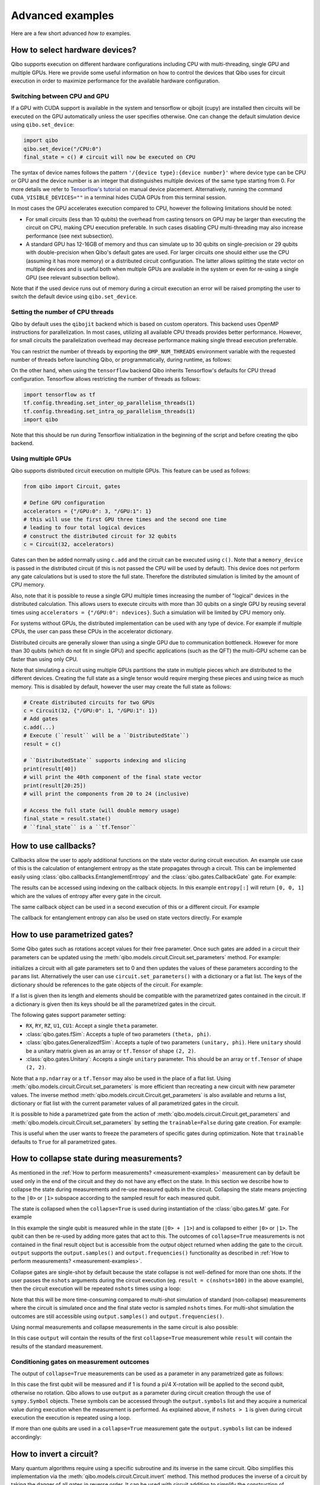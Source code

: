 Advanced examples
=================

Here are a few short advanced `how to` examples.

.. _gpu-examples:

How to select hardware devices?
-------------------------------

Qibo supports execution on different hardware configurations including CPU with
multi-threading, single GPU and multiple GPUs. Here we provide some useful
information on how to control the devices that Qibo uses for circuit execution
in order to maximize performance for the available hardware configuration.

Switching between CPU and GPU
^^^^^^^^^^^^^^^^^^^^^^^^^^^^^

If a GPU with CUDA support is available in the system and tensorflow or qibojit (cupy)
are installed then circuits will be executed on the GPU automatically unless the user
specifies otherwise. One can change the default simulation device using ``qibo.set_device``:

.. code-block::  python

    import qibo
    qibo.set_device("/CPU:0")
    final_state = c() # circuit will now be executed on CPU

The syntax of device names follows the pattern ``'/{device type}:{device number}'``
where device type can be CPU or GPU and the device number is an integer that
distinguishes multiple devices of the same type starting from 0. For more details
we refer to `Tensorflow's tutorial <https://www.tensorflow.org/guide/gpu#manual_device_placement>`_
on manual device placement.
Alternatively, running the command ``CUDA_VISIBLE_DEVICES=""`` in a terminal
hides CUDA GPUs from this terminal session.

In most cases the GPU accelerates execution compared to CPU, however the
following limitations should be noted:

* For small circuits (less than 10 qubits) the overhead from casting tensors on
  GPU may be larger than executing the circuit on CPU, making CPU execution
  preferable. In such cases disabling CPU multi-threading may also increase
  performance (see next subsection).
* A standard GPU has 12-16GB of memory and thus can simulate up to 30 qubits on
  single-precision or 29 qubits with double-precision when Qibo's default gates
  are used. For larger circuits one should either use the CPU (assuming it has
  more memory) or a distributed circuit configuration. The latter allows splitting
  the state vector on multiple devices and is useful both when multiple GPUs are
  available in the system or even for re-using a single GPU (see relevant
  subsection bellow).

Note that if the used device runs out of memory during a circuit execution an error will be
raised prompting the user to switch the default device using ``qibo.set_device``.

Setting the number of CPU threads
^^^^^^^^^^^^^^^^^^^^^^^^^^^^^^^^^

Qibo by default uses the ``qibojit`` backend which is based on
custom operators. This backend uses OpenMP instructions for parallelization.
In most cases, utilizing all available CPU threads provides better performance.
However, for small circuits the parallelization overhead may decrease
performance making single thread execution preferrable.

You can restrict the number of threads by exporting the ``OMP_NUM_THREADS``
environment variable with the requested number of threads before launching Qibo,
or programmatically, during runtime, as follows:

.. testsetup::

    import qibo
    qibo.set_backend("qibojit")

.. testcode::

    import qibo
    # set the number of threads to 1
    qibo.set_threads(1)
    # retrieve the current number of threads
    current_threads = qibo.get_threads()

On the other hand, when using the ``tensorflow`` backend Qibo inherits
Tensorflow's defaults for CPU thread configuration.
Tensorflow allows restricting the number of threads as follows:

.. code-block:: python

    import tensorflow as tf
    tf.config.threading.set_inter_op_parallelism_threads(1)
    tf.config.threading.set_intra_op_parallelism_threads(1)
    import qibo

Note that this should be run during Tensorflow initialization in the beginning
of the script and before creating the qibo backend.

Using multiple GPUs
^^^^^^^^^^^^^^^^^^^

Qibo supports distributed circuit execution on multiple GPUs. This feature can
be used as follows:

.. code-block:: python

    from qibo import Circuit, gates

    # Define GPU configuration
    accelerators = {"/GPU:0": 3, "/GPU:1": 1}
    # this will use the first GPU three times and the second one time
    # leading to four total logical devices
    # construct the distributed circuit for 32 qubits
    c = Circuit(32, accelerators)

Gates can then be added normally using ``c.add`` and the circuit can be executed
using ``c()``. Note that a ``memory_device`` is passed in the distributed circuit
(if this is not passed the CPU will be used by default). This device does not perform
any gate calculations but is used to store the full state. Therefore the
distributed simulation is limited by the amount of CPU memory.

Also, note that it is possible to reuse a single GPU multiple times increasing the number of
"logical" devices in the distributed calculation. This allows users to execute
circuits with more than 30 qubits on a single GPU by reusing several times using
``accelerators = {"/GPU:0": ndevices}``. Such a simulation will be limited
by CPU memory only.

For systems without GPUs, the distributed implementation can be used with any
type of device. For example if multiple CPUs, the user can pass these CPUs in the
accelerator dictionary.

Distributed circuits are generally slower than using a single GPU due to communication
bottleneck. However for more than 30 qubits (which do not fit in single GPU) and
specific applications (such as the QFT) the multi-GPU scheme can be faster than
using only CPU.

Note that simulating a circuit using multiple GPUs partitions the state in
multiple pieces which are distributed to the different devices.
Creating the full state as a single tensor would require merging
these pieces and using twice as much memory. This is disabled by default,
however the user may create the full state as follows:

.. code-block::  python

    # Create distributed circuits for two GPUs
    c = Circuit(32, {"/GPU:0": 1, "/GPU:1": 1})
    # Add gates
    c.add(...)
    # Execute (``result`` will be a ``DistributedState``)
    result = c()

    # ``DistributedState`` supports indexing and slicing
    print(result[40])
    # will print the 40th component of the final state vector
    print(result[20:25])
    # will print the components from 20 to 24 (inclusive)

    # Access the full state (will double memory usage)
    final_state = result.state()
    # ``final_state`` is a ``tf.Tensor``


How to use callbacks?
---------------------

Callbacks allow the user to apply additional functions on the state vector
during circuit execution. An example use case of this is the calculation of
entanglement entropy as the state propagates through a circuit. This can be
implemented easily using :class:`qibo.callbacks.EntanglementEntropy`
and the :class:`qibo.gates.CallbackGate` gate. For example:

.. testcode::

    from qibo import models, gates, callbacks

    # create entropy callback where qubit 0 is the first subsystem
    entropy = callbacks.EntanglementEntropy([0])

    # initialize circuit with 2 qubits and add gates
    c = models.Circuit(2) # state is |00> (entropy = 0)
    c.add(gates.CallbackGate(entropy)) # performs entropy calculation in the initial state
    c.add(gates.H(0)) # state is |+0> (entropy = 0)
    c.add(gates.CallbackGate(entropy)) # performs entropy calculation after H
    c.add(gates.CNOT(0, 1)) # state is |00> + |11> (entropy = 1))
    c.add(gates.CallbackGate(entropy)) # performs entropy calculation after CNOT

    # execute the circuit using the callback
    final_state = c()

The results can be accessed using indexing on the callback objects. In this
example ``entropy[:]`` will return ``[0, 0, 1]`` which are the
values of entropy after every gate in the circuit.

The same callback object can be used in a second execution of this or a different
circuit. For example

.. testsetup::

    from qibo import models, gates, callbacks

    # create entropy callback where qubit 0 is the first subsystem
    entropy = callbacks.EntanglementEntropy([0])

    # initialize circuit with 2 qubits and add gates
    c = models.Circuit(2) # state is |00> (entropy = 0)
    c.add(gates.CallbackGate(entropy)) # performs entropy calculation in the initial state
    c.add(gates.H(0)) # state is |+0> (entropy = 0)
    c.add(gates.CallbackGate(entropy)) # performs entropy calculation after H
    c.add(gates.CNOT(0, 1)) # state is |00> + |11> (entropy = 1))
    c.add(gates.CallbackGate(entropy)) # performs entropy calculation after CNOT

    # execute the circuit using the callback
    final_state = c()

.. testcode::

    # c is the same circuit as above
    # execute the circuit
    final_state = c()
    # execute the circuit a second time
    final_state = c()

    # print result
    print(entropy[:]) # [0, 0, 1, 0, 0, 1]
.. testoutput::
    :hide:

    ...

The callback for entanglement entropy can also be used on state vectors directly.
For example


.. _params-examples:

How to use parametrized gates?
------------------------------

Some Qibo gates such as rotations accept values for their free parameter. Once
such gates are added in a circuit their parameters can be updated using the
:meth:`qibo.models.circuit.Circuit.set_parameters` method. For example:

.. testcode::

    from qibo import Circuit, gates
    # create a circuit with all parameters set to 0.
    c = Circuit(3)
    c.add(gates.RX(0, theta=0))
    c.add(gates.RY(1, theta=0))
    c.add(gates.CZ(1, 2))
    c.add(gates.fSim(0, 2, theta=0, phi=0))
    c.add(gates.H(2))

    # set new values to the circuit's parameters
    params = [0.123, 0.456, (0.789, 0.321)]
    c.set_parameters(params)

initializes a circuit with all gate parameters set to 0 and then updates the
values of these parameters according to the ``params`` list. Alternatively the
user can use ``circuit.set_parameters()`` with a dictionary or a flat list.
The keys of the dictionary should be references to the gate objects of
the circuit. For example:

.. testsetup::

    from qibo import Circuit, gates

.. testcode::

    c = Circuit(3)
    g0 = gates.RX(0, theta=0)
    g1 = gates.RY(1, theta=0)
    g2 = gates.fSim(0, 2, theta=0, phi=0)
    c.add([g0, g1, gates.CZ(1, 2), g2, gates.H(2)])

    # set new values to the circuit's parameters using a dictionary
    params = {g0: 0.123, g1: 0.456, g2: (0.789, 0.321)}
    c.set_parameters(params)
    # equivalently the parameter's can be update with a list as
    params = [0.123, 0.456, (0.789, 0.321)]
    c.set_parameters(params)
    # or with a flat list as
    params = [0.123, 0.456, 0.789, 0.321]
    c.set_parameters(params)

If a list is given then its length and elements should be compatible with the
parametrized gates contained in the circuit. If a dictionary is given then its
keys should be all the parametrized gates in the circuit.

The following gates support parameter setting:

* ``RX``, ``RY``, ``RZ``, ``U1``, ``CU1``: Accept a single ``theta`` parameter.
* :class:`qibo.gates.fSim`: Accepts a tuple of two parameters ``(theta, phi)``.
* :class:`qibo.gates.GeneralizedfSim`: Accepts a tuple of two parameters
  ``(unitary, phi)``. Here ``unitary`` should be a unitary matrix given as an
  array or ``tf.Tensor`` of shape ``(2, 2)``.
* :class:`qibo.gates.Unitary`: Accepts a single ``unitary`` parameter. This
  should be an array or ``tf.Tensor`` of shape ``(2, 2)``.

Note that a ``np.ndarray`` or a ``tf.Tensor`` may also be used in the place of
a flat list. Using :meth:`qibo.models.circuit.Circuit.set_parameters` is more
efficient than recreating a new circuit with new parameter values. The inverse
method :meth:`qibo.models.circuit.Circuit.get_parameters` is also available
and returns a list, dictionary or flat list with the current parameter values
of all parametrized gates in the circuit.

It is possible to hide a parametrized gate from the action of
:meth:`qibo.models.circuit.Circuit.get_parameters` and
:meth:`qibo.models.circuit.Circuit.set_parameters` by setting
the ``trainable=False`` during gate creation. For example:

.. testsetup::

    from qibo import Circuit, gates

.. testcode::

    c = Circuit(3)
    c.add(gates.RX(0, theta=0.123))
    c.add(gates.RY(1, theta=0.456, trainable=False))
    c.add(gates.fSim(0, 2, theta=0.789, phi=0.567))

    print(c.get_parameters())
    # prints [(0.123,), (0.789, 0.567)] ignoring the parameters of the RY gate

.. testoutput::

    [(0.123,), (0.789, 0.567)]


This is useful when the user wants to freeze the parameters of specific
gates during optimization.
Note that ``trainable`` defaults to ``True`` for all parametrized gates.


.. _collapse-examples:

How to collapse state during measurements?
------------------------------------------

As mentioned in the :ref:`How to perform measurements? <measurement-examples>`
measurement can by default be used only in the end of the circuit and they do
not have any effect on the state. In this section we describe how to collapse
the state during measurements and re-use measured qubits in the circuit.
Collapsing the state means projecting to the ``|0>`` or ``|1>`` subspace according to
the sampled result for each measured qubit.

The state is collapsed when the ``collapse=True`` is used during instantiation
of the :class:`qibo.gates.M` gate. For example

.. testcode::

    from qibo import Circuit, gates

    c = Circuit(1, density_matrix=True)
    c.add(gates.H(0))
    output = c.add(gates.M(0, collapse=True))
    c.add(gates.H(0))
    result = c(nshots=1)
    print(result)
    # prints |+><+| if 0 is measured
    # or |-><-| if 1 is measured
.. testoutput::
    :hide:

    ...

In this example the single qubit is measured while in the state (``|0> + |1>``) and
is collapsed to either ``|0>`` or ``|1>``. The qubit can then be re-used by adding more
gates that act to this. The outcomes of ``collapse=True`` measurements is not
contained in the final result object but is accessible from the `output` object
returned when adding the gate to the circuit. ``output`` supports the
``output.samples()`` and ``output.frequencies()`` functionality as described
in :ref:`How to perform measurements? <measurement-examples>`.

Collapse gates are single-shot by default because the state collapse is not
well-defined for more than one shots. If the user passes the ``nshots`` arguments
during the circuit execution (eg. ``result = c(nshots=100)`` in the above
example), then the circuit execution will be repeated ``nshots`` times using
a loop:

.. testsetup::

    from qibo import Circuit, gates

    c = Circuit(1, density_matrix=True)
    c.add(gates.H(0))
    output = c.add(gates.M(0, collapse=True))
    c.add(gates.H(0))
    nshots = 100

.. testcode::

    for _ in range(nshots):
        result = c()

Note that this will be more time-consuming compared to multi-shot simulation
of standard (non-collapse) measurements where the circuit is simulated once and
the final state vector is sampled ``nshots`` times. For multi-shot simulation
the outcomes are still accessible using ``output.samples()`` and
``output.frequencies()``.

Using normal measurements and collapse measurements in the same circuit is
also possible:

.. testcode::

    from qibo import Circuit, gates

    c = Circuit(2)
    c.add(gates.H(0))
    c.add(gates.H(1))
    output = c.add(gates.M(0, collapse=True))
    c.add(gates.H(0))
    c.add(gates.M(0, 1))
    result = c(nshots=100)

In this case ``output`` will contain the results of the first ``collapse=True``
measurement while ``result`` will contain the results of the standard measurement.

Conditioning gates on measurement outcomes
^^^^^^^^^^^^^^^^^^^^^^^^^^^^^^^^^^^^^^^^^^

The output of ``collapse=True`` measurements can be used as a parameter in
any parametrized gate as follows:

.. testcode::

    import numpy as np
    from qibo import Circuit, gates

    c = Circuit(2, density_matrix=True)
    c.add(gates.H(0))
    output = c.add(gates.M(0, collapse=True))
    c.add(gates.RX(1, theta=np.pi * output.symbols[0] / 4))
    result = c()

In this case the first qubit will be measured and if 1 is found a pi/4 X-rotation
will be applied to the second qubit, otherwise no rotation. Qibo allows to
use ``output`` as a parameter during circuit creation through the use of
``sympy.Symbol`` objects. These symbols can be accessed through the ``output.symbols``
list and they acquire a numerical value during execution when the measurement
is performed. As explained above, if ``nshots > 1`` is given during circuit
execution the execution is repeated using a loop.

If more than one qubits are used in a ``collapse=True`` measurement gate the
``output.symbols`` list can be indexed accordingly:

.. testcode::

    import numpy as np
    from qibo import Circuit, gates

    c = Circuit(3, density_matrix=True)
    c.add(gates.H(0))
    output = c.add(gates.M(0, 1, collapse=True))
    c.add(gates.RX(1, theta=np.pi * output.symbols[0] / 4))
    c.add(gates.RY(2, theta=np.pi * (output.symbols[0] + output.symbols[1]) / 5))
    result = c()


How to invert a circuit?
------------------------

Many quantum algorithms require using a specific subroutine and its inverse
in the same circuit. Qibo simplifies this implementation via the
:meth:`qibo.models.circuit.Circuit.invert` method. This method produces
the inverse of a circuit by taking the dagger of all gates in reverse order. It
can be used with circuit addition to simplify the construction of algorithms,
for example:

.. testcode::

    from qibo import Circuit, gates

    # Create a subroutine
    subroutine = Circuit(6)
    subroutine.add([gates.RX(i, theta=0.1) for i in range(5)])
    subroutine.add([gates.CZ(i, i + 1) for i in range(0, 5, 2)])

    # Create the middle part of the circuit
    middle = Circuit(6)
    middle.add([gates.CU2(i, i + 1, phi=0.1, lam=0.2) for i in range(0, 5, 2)])

    # Create the total circuit as subroutine + middle + subroutine^{-1}
    circuit = subroutine + middle + subroutine.invert()


Note that circuit addition works only between circuits that act on the same number
of qubits. It is often useful to add subroutines only on a subset of qubits of the
large circuit. This is possible using the :meth:`qibo.models.circuit.Circuit.on_qubits`
method. For example:

.. testcode::

    from qibo import models, gates

    # Create a small circuit of 4 qubits
    smallc = models.Circuit(4)
    smallc.add((gates.RX(i, theta=0.1) for i in range(4)))
    smallc.add((gates.CNOT(0, 1), gates.CNOT(2, 3)))

    # Create a large circuit on 8 qubits
    largec = models.Circuit(8)
    # Add the small circuit on even qubits
    largec.add(smallc.on_qubits(*range(0, 8, 2)))
    # Add a QFT on odd qubits
    largec.add(models.QFT(4).on_qubits(*range(1, 8, 2)))
    # Add an inverse QFT on first 6 qubits
    largec.add(models.QFT(6).invert().on_qubits(*range(6)))


.. _vqe-example:

How to write a VQE?
-------------------

The VQE requires an ansatz function and a ``Hamiltonian`` object.
There are examples of VQE optimization in ``examples/benchmarks``:

    - ``vqe.py``: a simple example with the XXZ model.

Here is a simple example using the Heisenberg XXZ model Hamiltonian:

.. testcode::

    import numpy as np
    from qibo import models, gates, hamiltonians

    nqubits = 6
    nlayers  = 4

    # Create variational circuit
    circuit = models.Circuit(nqubits)
    for l in range(nlayers):
        circuit.add((gates.RY(q, theta=0) for q in range(nqubits)))
        circuit.add((gates.CZ(q, q+1) for q in range(0, nqubits-1, 2)))
        circuit.add((gates.RY(q, theta=0) for q in range(nqubits)))
        circuit.add((gates.CZ(q, q+1) for q in range(1, nqubits-2, 2)))
        circuit.add(gates.CZ(0, nqubits-1))
    circuit.add((gates.RY(q, theta=0) for q in range(nqubits)))

    # Create XXZ Hamiltonian
    hamiltonian = hamiltonians.XXZ(nqubits=nqubits)
    # Create VQE model
    vqe = models.VQE(circuit, hamiltonian)

    # Optimize starting from a random guess for the variational parameters
    initial_parameters = np.random.uniform(0, 2*np.pi,
                                            2*nqubits*nlayers + nqubits)
    best, params, extra = vqe.minimize(initial_parameters, method='BFGS', compile=False)



For more information on the available options of the ``vqe.minimize`` call we
refer to the :ref:`Optimizers <Optimizers>` section of the documentation.
Note that if the Stochastic Gradient Descent optimizer is used then the user
has to use a backend based on tensorflow primitives and not the default custom
backend, as custom operators currently do not support automatic differentiation.
To switch the backend one can do ``qibo.set_backend("tensorflow")``.
Check the :ref:`How to use automatic differentiation? <autodiff-example>`
section for more details.

When using a VQE with more than 12 qubits, it may be useful to fuse the circit implementing
the ansatz using :meth:`qibo.models.Circuit.fuse`.
This optimizes performance by fusing the layer of one-qubit parametrized gates with
the layer of two-qubit entangling gates and applying both as a single layer of
general two-qubit gates (as 4x4 matrices).

.. testsetup::

    import numpy as np
    from qibo import models, gates, hamiltonians

.. testcode::

    circuit = models.Circuit(nqubits)
    for l in range(nlayers):
        circuit.add((gates.RY(q, theta=0) for q in range(nqubits)))
        circuit.add((gates.CZ(q, q+1) for q in range(0, nqubits-1, 2)))
        circuit.add((gates.RY(q, theta=0) for q in range(nqubits)))
        circuit.add((gates.CZ(q, q+1) for q in range(1, nqubits-2, 2)))
        circuit.add(gates.CZ(0, nqubits-1))
    circuit.add((gates.RY(q, theta=0) for q in range(nqubits)))
    circuit = circuit.fuse()

.. _vqc-example:

How to write a custom variational circuit optimization?
-------------------------------------------------------

Similarly to the VQE, a custom implementation of a Variational Quantum Circuit
(VQC) model can be achieved by defining a custom loss function and calling the
:meth:`qibo.optimizers.optimize` method.

Here is a simple example using a custom loss function:

.. testcode::

    import numpy as np
    from qibo import models, gates
    from qibo.optimizers import optimize

    # custom loss function, computes fidelity
    def myloss(parameters, circuit, target):
        circuit.set_parameters(parameters)
        final_state = circuit().state()
        return 1 - np.abs(np.conj(target).dot(final_state))

    nqubits = 6
    nlayers  = 2

    # Create variational circuit
    c = models.Circuit(nqubits)
    for l in range(nlayers):
        c.add((gates.RY(q, theta=0) for q in range(nqubits)))
        c.add((gates.CZ(q, q+1) for q in range(0, nqubits-1, 2)))
        c.add((gates.RY(q, theta=0) for q in range(nqubits)))
        c.add((gates.CZ(q, q+1) for q in range(1, nqubits-2, 2)))
        c.add(gates.CZ(0, nqubits-1))
    c.add((gates.RY(q, theta=0) for q in range(nqubits)))

    # Optimize starting from a random guess for the variational parameters
    x0 = np.random.uniform(0, 2*np.pi, 2*nqubits*nlayers + nqubits)
    data = np.random.normal(0, 1, size=2**nqubits)

    # perform optimization
    best, params, extra = optimize(myloss, x0, args=(c, data), method='BFGS')

    # set final solution to circuit instance
    c.set_parameters(params)


.. _qaoa-example:

How to use the QAOA?
--------------------

The quantum approximate optimization algorithm (QAOA) was introduced in
`arXiv:1411.4028 <https://arxiv.org/abs/1411.4028>`_ and is a prominent
algorithm for solving hard optimization problems using the circuit-based model
of quantum computation. Qibo provides an implementation of the QAOA as a model
that can be defined using a :class:`qibo.hamiltonians.Hamiltonian`. When
properly optimized, the QAOA ansatz will approximate the ground state of this
Hamiltonian. Here is a simple example using the Heisenberg XXZ Hamiltonian:

.. testcode::

    import numpy as np
    from qibo import models, hamiltonians

    # Create XXZ Hamiltonian for six qubits
    hamiltonian = hamiltonians.XXZ(6)
    # Create QAOA model
    qaoa = models.QAOA(hamiltonian)

    # Optimize starting from a random guess for the variational parameters
    initial_parameters = 0.01 * np.random.uniform(0,1,4)
    best_energy, final_parameters, extra = qaoa.minimize(initial_parameters, method="BFGS")

In the above example the initial guess for parameters has length four and
therefore the QAOA ansatz consists of four operators, two using the
``hamiltonian`` and two using the mixer Hamiltonian. The user may specify the
mixer Hamiltonian when defining the QAOA model, otherwise
:class:`qibo.hamiltonians.X` will be used by default.
Note that the user may set the values of the variational parameters explicitly
using :meth:`qibo.models.QAOA.set_parameters`.
Similarly to the VQE, we refer to :ref:`Optimizers <Optimizers>` for more
information on the available options of the ``qaoa.minimize``.

QAOA uses the ``|++...+>`` as the default initial state on which the variational
operators are applied. The user may specify a different initial state when
executing or optimizing by passing the ``initial_state`` argument.

The QAOA model uses :ref:`Solvers <Solvers>` to apply the exponential operators
to the state vector. For more information on how solvers work we refer to the
:ref:`How to simulate time evolution? <timeevol-example>` section.
When a :class:`qibo.hamiltonians.Hamiltonian` is used then solvers will
exponentiate it using its full matrix. Alternatively, if a
:class:`qibo.hamiltonians.SymbolicHamiltonian` is used then solvers
will fall back to traditional Qibo circuits that perform Trotter steps. For
more information on how the Trotter decomposition is implemented in Qibo we
refer to the :ref:`Using Trotter decomposition <trotterdecomp-example>` example.

When Trotter decomposition is used, it is possible to execute the QAOA circuit
on multiple devices, by passing an ``accelerators`` dictionary when defining
the model. For example the previous example would have to be modified as:

.. code-block:: python

    from qibo import models, hamiltonians

    hamiltonian = hamiltonians.XXZ(6, dense=False)
    qaoa = models.QAOA(hamiltonian, accelerators={"/GPU:0": 1, "/GPU:1": 1})


.. _autodiff-example:

How to use automatic differentiation?
-------------------------------------

As a deep learning framework, Tensorflow supports
`automatic differentiation <https://www.tensorflow.org/tutorials/customization/autodiff>`_.
This can be used to optimize the parameters of variational circuits. For example
the following script optimizes the parameters of two rotations so that the circuit
output matches a target state using the fidelity as the corresponding loss
function.

.. testcode::

    import qibo
    qibo.set_backend("tensorflow")
    import tensorflow as tf
    from qibo import gates, models

    # Optimization parameters
    nepochs = 1000
    optimizer = tf.keras.optimizers.Adam()
    target_state = tf.ones(4, dtype=tf.complex128) / 2.0

    # Define circuit ansatz
    params = tf.Variable(
        tf.random.uniform((2,), dtype=tf.float64).astype(tf.complex128)
    )
    c = models.Circuit(2)
    c.add(gates.RX(0, params[0]))
    c.add(gates.RY(1, params[1]))

    for _ in range(nepochs):
        with tf.GradientTape() as tape:
            c.set_parameters(params)
            final_state = c().state()
            fidelity = tf.math.abs(tf.reduce_sum(tf.math.conj(target_state) * final_state))
            loss = 1 - fidelity
        grads = tape.gradient(loss, params)
        grads = tf.math.real(grads)
        optimizer.apply_gradients(zip([grads], [params]))


Note that the ``"tensorflow"`` backend has to be used here because other custom
backends do not support automatic differentiation.

The optimization procedure may also be compiled, however in this case it is not
possible to use :meth:`qibo.circuit.Circuit.set_parameters` as the
circuit needs to be defined inside the compiled ``tf.GradientTape()``.
For example:

.. code-block:: python

    import qibo
    qibo.set_backend("tensorflow")
    import tensorflow as tf
    from qibo import gates, models

    nepochs = 1000
    optimizer = tf.keras.optimizers.Adam()
    target_state = tf.ones(4, dtype=tf.complex128) / 2.0
    params = tf.Variable(tf.random.uniform((2,), dtype=tf.float64))

    @tf.function
    def optimize(params):
        with tf.GradientTape() as tape:
            c = models.Circuit(2)
            c.add(gates.RX(0, theta=params[0]))
            c.add(gates.RY(1, theta=params[1]))
            final_state = c().state()
            fidelity = tf.math.abs(tf.reduce_sum(tf.math.conj(target_state) * final_state))
            loss = 1 - fidelity
        grads = tape.gradient(loss, params)
        grads = tf.math.real(grads)
        optimizer.apply_gradients(zip([grads], [params]))

    for _ in range(nepochs):
        optimize(params)


The user may also use ``tf.Variable`` and parametrized gates in any other way
that is supported by Tensorflow, such as defining
`custom Keras layers <https://www.tensorflow.org/guide/keras/custom_layers_and_models>`_
and using the `Sequential model API <https://www.tensorflow.org/api_docs/python/tf/keras/Sequential>`_
to train them.


.. _noisy-example:

How to perform noisy simulation?
--------------------------------

Qibo can perform noisy simulation with two different methods: by repeating the
circuit execution multiple times and applying noise gates probabilistically
or by using density matrices and applying noise channels. The two methods
are analyzed in the following sections.

Moreover, Qibo provides functionality to add bit-flip errors to measurements
after the simulation is completed. This is analyzed in
:ref:`Measurement errors <measurementbitflips-example>`.



.. _densitymatrix-example:

Using density matrices
^^^^^^^^^^^^^^^^^^^^^^

Qibo circuits can evolve density matrices if they are initialized using the
``density_matrix=True`` flag, for example:

.. testsetup::

    import qibo
    qibo.set_backend("qibojit")

.. testcode::

    from qibo import models, gates

    # Define circuit
    c = models.Circuit(2, density_matrix=True)
    c.add(gates.H(0))
    c.add(gates.H(1))
    # execute using the default initial state |00><00|
    result = c() # will be |++><++|

will perform the transformation

.. math::
    |00 \rangle \langle 00| \rightarrow (H_1 \otimes H_2)|00 \rangle \langle 00|(H_1 \otimes H_2)^\dagger = |++ \rangle \langle ++|

Similarly to state vector circuit simulation, the user may specify a custom
initial density matrix by passing the corresponding array when executing the
circuit. If a state vector is passed as an initial state in a density matrix
circuit, it will be transformed automatically to the equivalent density matrix.

Additionally, Qibo provides several gates that represent channels which can
be used during a density matrix simulation. We refer to the
:ref:`Channels <Channels>` section of the documentation for a complete list of
the available channels. Noise can be simulated using these channels,
for example:

.. testcode::

    from qibo import models, gates

    c = models.Circuit(2, density_matrix=True) # starts with state |00><00|
    c.add(gates.X(1))
    # transforms |00><00| -> |01><01|
    c.add(gates.PauliNoiseChannel(0, [("X", 0.3)]))
    # transforms |01><01| -> (1 - px)|01><01| + px |11><11|
    result = c()
    # result.state() will be tf.Tensor(diag([0, 0.7, 0, 0.3]))

will perform the transformation

.. math::
    |00\rangle \langle 00|& \rightarrow (I \otimes X)|00\rangle \langle 00|(I \otimes X)
    = |01\rangle \langle 01|
    \\& \rightarrow 0.7|01\rangle \langle 01| + 0.3(X\otimes I)|01\rangle \langle 01|(X\otimes I)^\dagger
    \\& = 0.7|01\rangle \langle 01| + 0.3|11\rangle \langle 11|

Measurements and callbacks can be used with density matrices exactly as in the
case of state vector simulation.


.. _repeatedexec-example:

Using repeated execution
^^^^^^^^^^^^^^^^^^^^^^^^

Simulating noise with density matrices is memory intensive as it effectively
doubles the number of qubits. Qibo provides an alternative way of simulating
the effect of channels without using density matrices, which relies on state
vectors and repeated circuit execution with sampling. Noise can be simulated
by creating a normal (non-density matrix) circuit and repeating its execution
as follows:

.. testcode::

    import numpy as np
    from qibo import models, gates

    # Define circuit
    c = models.Circuit(5)
    thetas = np.random.random(5)
    c.add((gates.RX(i, theta=t) for i, t in enumerate(thetas)))
    # Add noise channels to all qubits
    c.add((gates.PauliNoiseChannel(i, [("X", 0.2), ("Y", 0.0), ("Z", 0.3)])
           for i in range(5)))
    # Add measurement of all qubits
    c.add(gates.M(*range(5)))

    # Repeat execution 1000 times
    result = c(nshots=1000)

In this example the simulation is repeated 1000 times and the action of the
:class:`qibo.gates.PauliNoiseChannel` gate differs each time, because
the error ``X``, ``Y`` and ``Z`` gates are sampled according to the given
probabilities. Note that when a channel is used, the command ``c(nshots=1000)``
has a different behavior than what is described in
:ref:`How to perform measurements? <measurement-examples>`.
Normally ``c(nshots=1000)`` would execute the circuit once and would then
sample 1000 bit-strings from the final state. When channels are used, the full
is executed 1000 times because the behavior of channels is probabilistic and
different in each execution. Note that now the simulation time required will
increase linearly with the number of repetitions (``nshots``).

Note that executing a circuit with channels only once is possible, however,
since the channel acts probabilistically, the results of a single execution
are random and usually not useful on their own.
It is possible also to use repeated execution with noise channels even without
the presence of measurements. If ``c(nshots=1000)`` is called for a circuit
that contains channels but no measurements measurements then the circuit will
be executed 1000 times and the final 1000 state vectors will be returned as
a tensor of shape ``(nshots, 2 ^ nqubits)``.
Note that this tensor is usually large and may lead to memory errors,
therefore this usage is not advised.

Unlike the density matrix approach, it is not possible to use every channel
with sampling and repeated execution. Specifically,
:class:`qibo.gates.UnitaryChannel` and
:class:`qibo.gates.PauliNoiseChannel` can be used with sampling, while
:class:`qibo.gates.KrausChannel` requires density matrices.


Adding noise after every gate
^^^^^^^^^^^^^^^^^^^^^^^^^^^^^

In practical applications noise typically occurs after every gate.
Qibo provides the :meth:`qibo.models.circuit.Circuit.with_pauli_noise` method
which automatically creates a new circuit that contains a
:class:`qibo.gates.PauliNoiseChannel` after every gate.
The user can control the probabilities of the noise channel using a noise map,
which is a dictionary that maps qubits to the corresponding probability
triplets. For example, the following script

.. testcode::

      from qibo import models, gates

      c = models.Circuit(2)
      c.add([gates.H(0), gates.H(1), gates.CNOT(0, 1)])

      # Define a noise map that maps qubit IDs to noise probabilities
      noise_map = {0: list(zip(["X", "Z"], [0.1, 0.2])), 1: list(zip(["Y", "Z"], [0.2, 0.1]))}
      noisy_c = c.with_pauli_noise(noise_map)

will create a new circuit ``noisy_c`` that is equivalent to:

.. testcode::

      noisy_c2 = models.Circuit(2)
      noisy_c2.add(gates.H(0))
      noisy_c2.add(gates.PauliNoiseChannel(0, [("X", 0.1), ("Y", 0.0), ("Z", 0.2)]))
      noisy_c2.add(gates.H(1))
      noisy_c2.add(gates.PauliNoiseChannel(1, [("X", 0.0), ("Y", 0.2), ("Z", 0.1)]))
      noisy_c2.add(gates.CNOT(0, 1))
      noisy_c2.add(gates.PauliNoiseChannel(0, [("X", 0.1), ("Y", 0.0), ("Z", 0.2)]))
      noisy_c2.add(gates.PauliNoiseChannel(1, [("X", 0.0), ("Y", 0.2), ("Z", 0.1)]))

Note that ``noisy_c`` uses the gate objects of the original circuit ``c``
(it is not a deep copy), while in ``noisy_c2`` each gate was created as
a new object.

The user may use a single tuple instead of a dictionary as the noise map
In this case the same probabilities will be applied to all qubits.
That is ``noise_map = list(zip(["X", "Z"], [0.1, 0.1]))`` is equivalent to
``noise_map = {0: list(zip(["X", "Z"], [0.1, 0.1])), 1: list(zip(["X", "Z"], [0.1, 0.1])), ...}``.

As described in the previous sections, if
:meth:`qibo.models.circuit.Circuit.with_pauli_noise` is used in a circuit
that uses state vectors then noise will be simulated with repeated execution.
If the user wishes to use density matrices instead, this is possible by
passing the ``density_matrix=True`` flag during the circuit initialization and call
``.with_pauli_noise`` on the new circuit.

.. _noisemodel-example:

Using a noise model
^^^^^^^^^^^^^^^^^^^

In a real quantum circuit some gates can be highly faulty and introduce errors.
In order to simulate this behavior Qibo provides the :class:`qibo.noise.NoiseModel`
class which can store errors that are gate-dependent using the
:meth:`qibo.noise.NoiseModel.add` method and generate the corresponding noisy circuit
with :meth:`qibo.noise.NoiseModel.apply`. The corresponding noise is applied after
every instance of the gate in the circuit. It is also possible to specify on which qubits
the noise will be added.

The current quantum errors available to build a custom noise model are:
:class:`qibo.noise.PauliError`, :class:`qibo.noise.ThermalRelaxationError` and
:class:`qibo.noise.ResetError`.

Here is an example on how to use a noise model:

.. testcode::

      import numpy as np
      from qibo import models, gates
      from qibo.noise import NoiseModel, PauliError

      # Build specific noise model with 3 quantum errors:
      # - Pauli error on H only for qubit 1.
      # - Pauli error on CNOT for all the qubits.
      # - Pauli error on RX(pi/2) for qubit 0.
      noise = NoiseModel()
      noise.add(PauliError([("X", 0.5)]), gates.H, 1)
      noise.add(PauliError([("Y", 0.5)]), gates.CNOT)
      is_sqrt_x = (lambda g: np.pi/2 in g.parameters)
      noise.add(PauliError([("X", 0.5)]), gates.RX, qubits=0, condition=is_sqrt_x)

      # Generate noiseless circuit.
      c = models.Circuit(2)
      c.add([gates.H(0), gates.H(1), gates.CNOT(0, 1), gates.RX(0, np.pi/2),  gates.RX(0, 3*np.pi/2), gates.RX(1, np.pi/2)])

      # Apply noise to the circuit according to the noise model.
      noisy_c = noise.apply(c)

The noisy circuit defined above will be equivalent to the following circuit:

.. testcode::

      noisy_c2 = models.Circuit(2)
      noisy_c2.add(gates.H(0))
      noisy_c2.add(gates.H(1))
      noisy_c2.add(gates.PauliNoiseChannel(1, [("X", 0.5)]))
      noisy_c2.add(gates.CNOT(0, 1))
      noisy_c2.add(gates.PauliNoiseChannel(0, [("Y", 0.5)]))
      noisy_c2.add(gates.PauliNoiseChannel(1, [("Y", 0.5)]))
      noisy_c2.add(gates.RX(0, np.pi/2))
      noisy_c2.add(gates.PauliNoiseChannel(0, [("X", 0.5)]))
      noisy_c2.add(gates.RX(0, 3*np.pi/2))
      noisy_c2.add(gates.RX(1, np.pi/2))


The :class:`qibo.noise.NoiseModel` class supports also density matrices,
it is sufficient to pass a circuit which was initialized with ``density_matrix=True``.


.. _measurementbitflips-example:

Measurement errors
^^^^^^^^^^^^^^^^^^

:class:`qibo.measurements.CircuitResult` provides :meth:`qibo.measurements.CircuitResult.apply_bitflips`
which allows adding bit-flip errors to the sampled bit-strings without having to
re-execute the simulation. For example:

.. testcode::

      import numpy as np
      from qibo import models, gates

      thetas = np.random.random(4)
      c = models.Circuit(4)
      c.add((gates.RX(i, theta=t) for i, t in enumerate(thetas)))
      c.add([gates.M(0, 1), gates.M(2, 3)])
      result = c(nshots=100)
      # add bit-flip errors with probability 0.2 for all qubits
      result.apply_bitflips(0.2)
      # add bit-flip errors with different probabilities for each qubit
      error_map = {0: 0.2, 1: 0.1, 2: 0.3, 3: 0.1}
      result.apply_bitflips(error_map)

The corresponding noisy samples and frequencies can then be obtained as described
in the :ref:`How to perform measurements? <measurement-examples>` example.

Note that :meth:`qibo.measurements.CircuitResult.apply_bitflips` modifies
the measurement samples contained in the corresponding state and therefore the
original noiseless measurement samples are no longer accessible. It is possible
to keep the original samples by creating a copy of the states before applying
the bitflips:

.. testcode::

      import numpy as np
      from qibo import models, gates

      thetas = np.random.random(4)
      c = models.Circuit(4)
      c.add((gates.RX(i, theta=t) for i, t in enumerate(thetas)))
      c.add([gates.M(0, 1), gates.M(2, 3)])
      result = c(nshots=100)
      # add bit-flip errors with probability 0.2 for all qubits
      result.apply_bitflips(0.2)
      # add bit-flip errors with different probabilities for each qubit
      error_map = {0: 0.2, 1: 0.1, 2: 0.3, 3: 0.1}
      result.apply_bitflips(error_map)


Alternatively, the user may specify a bit-flip error map when defining
measurement gates:

.. testcode::

      import numpy as np
      from qibo import models, gates

      thetas = np.random.random(6)
      c = models.Circuit(6)
      c.add((gates.RX(i, theta=t) for i, t in enumerate(thetas)))
      c.add(gates.M(0, 1, p0=0.2))
      c.add(gates.M(2, 3, p0={2: 0.1, 3: 0.0}))
      c.add(gates.M(4, 5, p0=[0.4, 0.3]))
      result = c(nshots=100)

In this case ``result`` will contain noisy samples according to the given
bit-flip probabilities. The probabilities can be given as a
dictionary (must contain all measured qubits as keys),
a list (must have the sample as the measured qubits) or
a single float number (to be used on all measured qubits).
Note that, unlike the previous code example, when bit-flip errors are
incorporated as part of measurement gates it is not possible to access the
noiseless samples.

Moreover, it is possible to simulate asymmetric bit-flips using the ``p1``
argument as ``result.apply_bitflips(p0=0.2, p1=0.1)``. In this case a
probability of 0.2 will be used for 0->1 errors but 0.1 for 1->0 errors.
Similarly to ``p0``, ``p1`` can be a single float number or a dictionary and
can be used both in :meth:`qibo.measurements.CircuitResult.apply_bitflips`
and the measurement gate. If ``p1`` is not specified the value of ``p0`` will
be used for both errors.

.. _noise-hardware-example:

Simulating quantum hardware
^^^^^^^^^^^^^^^^^^^^^^^^^^^

Qibo can perform a simulation of a real quantum computer using the :meth:`qibo.noise.NoiseModel.composite` method of the :class:`qibo.noise.NoiseModel` class. This is possible by passing the circuit instance that we want to simulate and the noise channels' parameters as a dictionary.
In this model, the user must set the relaxation times ``t1`` and ``t2`` for each qubit, an approximated `gate time` and `depolarizing error` for each one-qubit gate and two-qubits gate and bitflips probabilities for each qubit which is measured.

.. testcode::

      from qibo import gates, models
      from qibo.noise import NoiseModel

      c = models.Circuit(2,density_matrix=True)
      c.add([gates.H(0), gates.X(1) ,gates.Z(0), gates.X(0), gates.CNOT(0,1),
         gates.CNOT(1, 0),gates.X(1),gates.Z(1), gates.M(0,1)])

      print("raw circuit:")
      print(c.draw())

      par = {"t1" : (250*1e-06, 240*1e-06),
             "t2" : (150*1e-06, 160*1e-06),
             "gate_time" : (200*1e-9, 400*1e-9),
             "excited_population" : 0,
             "depolarizing_error" : (4.000e-4, 1.500e-4),
             "bitflips_error" : ([0.022, 0.015], [0.034, 0.041]),
             "idle_qubits" : 1
            }
      noise= NoiseModel()
      noise.composite(par)
      noisy_circ=noise.apply(c)

      print("noisy circuit:")
      print(noisy_circ.draw())

.. testoutput::
   :hide:

   ...

``noisy_circ`` is the new circuit containing the error gate channels.

It is possible to learn the parameters of the noise model that best describe a frequency distribution obtained by running a circuit on quantum hardware. To do this,
assuming we have a ``result`` object after running a circuit with a certain number of shots,

.. testcode::

      noise = NoiseModel()
      params = {"idle_qubits" : True}
      noise.composite(params)

      result =  noisy_circ(nshots=1000)

      noise.noise_model.fit(c, result)

      print(noise.noise_model.params)
      print(noise.noise_model.hellinger)

.. testoutput::
   :hide:

   ...

where ``noise.params`` is a dictionary with the parameters obatined after the optimization and ``noise.hellinger`` is the corresponding Hellinger fidelity.


How to perform error mitigation?
--------------------------------

Noise and errors in circuits are one of the biggest obstacles to face in quantum computing.
Say that you have a circuit :math:`C` and you want to measure an observable :math:`A` at the end of it,
in general you are going to obtain an expected value :math:`\langle A \rangle_{noisy}` that
can lie quiet far from the true one :math:`\langle A \rangle_{exact}`.
In Qibo, different methods are implemented for mitigating errors in circuits and obtaining
a better estimate of the noise-free expected value :math:`\langle A \rangle_{exact}`.


Let's see how to use them. For starters, let's define a dummy circuit with some RZ, RX and CNOT gates:

.. testcode::

   import numpy as np

   from qibo import Circuit, gates

   # Define the circuit
   nqubits = 3
   hz = 0.5
   hx = 0.5
   dt = 0.25
   c = Circuit(nqubits, density_matrix=True)
   c.add(gates.RZ(q, theta=-2 * hz * dt - np.pi / 2) for q in range(nqubits))
   c.add(gates.RX(q, theta=np.pi / 2) for q in range(nqubits))
   c.add(gates.RZ(q, theta=-2 * hx * dt + np.pi) for q in range(nqubits))
   c.add(gates.RX(q, theta=np.pi / 2) for q in range(nqubits))
   c.add(gates.RZ(q, theta=-np.pi / 2) for q in range(nqubits))
   c.add(gates.CNOT(q, q + 1) for q in range(0, nqubits - 1, 2))
   c.add(gates.RZ(q + 1, theta=-2 * dt) for q in range(0, nqubits - 1, 2))
   c.add(gates.CNOT(q, q + 1) for q in range(0, nqubits - 1, 2))
   c.add(gates.CNOT(q, q + 1) for q in range(1, nqubits, 2))
   c.add(gates.RZ(q + 1, theta=-2 * dt) for q in range(1, nqubits, 2))
   c.add(gates.CNOT(q, q + 1) for q in range(1, nqubits, 2))
   # Include the measurements
   c.add(gates.M(*range(nqubits)))

   # visualize the circuit
   print(c.draw())

   #  q0: ─RZ─RX─RZ─RX─RZ─o────o────────M─
   #  q1: ─RZ─RX─RZ─RX─RZ─X─RZ─X─o────o─M─
   #  q2: ─RZ─RX─RZ─RX─RZ────────X─RZ─X─M─

.. testoutput::
   :hide:

   ...

remember to initialize the circuit with ``density_matrix=True`` and to include the measuerement gates at the end for expectation value calculation.

As observable we can simply take :math:`Z_0 Z_1 Z_2` :

.. testcode::

   from qibo.symbols import Z
   from qibo.hamiltonians import SymbolicHamiltonian
   from qibo.backends import GlobalBackend

   backend = GlobalBackend()

   # Define the observable
   obs = np.prod([Z(i) for i in range(nqubits)])
   obs = SymbolicHamiltonian(obs, backend=backend)

We can obtain the exact expected value by running the circuit on any simulation ``backend``. To mimic the execution on
the real quantum hardware, instead, we can use a noise model:

.. testcode::

   # Noise-free expected value
   exact = obs.expectation(backend.execute_circuit(c).state())
   print(exact)
   # 0.9096065335014379

   from qibo.noise import DepolarizingError, ReadoutError, NoiseModel
   from qibo.quantum_info import random_stochastic_matrix

   # Define the noise model
   noise =  NoiseModel()
   # depolarizing error after each CNOT
   noise.add(DepolarizingError(0.1), gates.CNOT)
   # readout error
   # randomly initialize the bitflip probabilities
   prob = random_stochastic_matrix(
       2**nqubits, diagonally_dominant=True, seed=2, backend=backend
   )
   noise.add(ReadoutError(probabilities=prob), gate=gates.M)
   # Noisy expected value without mitigation
   noisy = obs.expectation(backend.execute_circuit(noise.apply(c)).state())
   print(noisy)
   # 0.5647937721701448

.. testoutput::
   :hide:

   ...

Note that when running on the quantum hardware, you won't need to use a noise model
anymore, you will just have to change the backend to the appropriate one.

Now let's check that error mitigation produces better estimates of the exact expected value.

Readout Mitigation
^^^^^^^^^^^^^^^^^^
Firstly, let's try to mitigate the readout errors. To do this, we can either compute the
calibration matrix and use it modify the final state after the circuit execution:

.. testcode::

   from qibo.models.error_mitigation import apply_readout_mitigation, calibration_matrix

   nshots = 10000
   # compute the calibration matrix
   calibration = calibration_matrix(
       nqubits, backend=backend, noise_model=noise, nshots=nshots
   )
   # execute the circuit
   state = backend.execute_circuit(noise.apply(c), nshots=nshots)
   # mitigate the readout errors
   mit_state = apply_readout_mitigation(state, calibration)
   mit_val = mit_state.expectation_from_samples(obs)
   print(mit_val)
   # 0.5945794816381054

.. testoutput::
   :hide:

   ...

Or use the randomized readout mitigation:

.. testcode::

   from qibo.models.error_mitigation import apply_randomized_readout_mitigation

   ncircuits = 10
   result, result_cal = apply_randomized_readout_mitigation(
       c, backend=backend, noise_model=noise, nshots=nshots, ncircuits=ncircuits
   )
   mit_val = result.expectation_from_samples(
       obs
   ) / result_cal.expectation_from_samples(obs)
   print(mit_val)
   # 0.5860884499785314

.. testoutput::
   :hide:

   ...

Alright, the expected value is improving, but we are still far from the ideal one.
Readout mitigation alone is not enough, let's try to use some more advanced methods
to get rid of the depolarizing error we introduced in the CNOT gates.

Zero Noise Extrapolation (ZNE)
^^^^^^^^^^^^^^^^^^^^^^^^^^^^^^

To run ZNE, we just need to define the noise levels to use. Each level corresponds to the
number of CNOT or RX pairs (depending on the value of ``insertion_gate``) inserted in the
circuit in correspondence to the original ones. Since we decided to simulate noisy CNOTs::

   Level 1
   q0: ─X─  -->  q0: ─X───X──X─
   q1: ─o─  -->  q1: ─o───o──o─

   Level 2
   q0: ─X─  -->  q0: ─X───X──X───X──X─
   q1: ─o─  -->  q1: ─o───o──o───o──o─

   .
   .
   .

For example if we use the five levels ``[0,1,2,3,4]`` :

.. testcode::

   from qibo.models.error_mitigation import ZNE

   # Mitigated expected value
   estimate = ZNE(
       circuit=c,
       observable=obs,
       noise_levels=np.arange(5),
       noise_model=noise,
       nshots=10000,
       insertion_gate='CNOT',
       backend=backend,
   )
   print(estimate)
   # 0.8332843749999996

.. testoutput::
   :hide:

   ...

we get an expected value closer to the exact one. We can further improve by using ZNE
combined with the readout mitigation:

.. testcode::

   # we can either use
   # the calibration matrix computed earlier
   readout = {'calibration_matrix': calibration}
   # or the randomized readout
   readout = {'ncircuits': 10}

   # Mitigated expected value
   estimate = ZNE(
       circuit=c,
       observable=obs,
       backend=backend,
       noise_levels=np.arange(5),
       noise_model=noise,
       nshots=10000,
       insertion_gate='CNOT',
       readout=readout,
   )
   print(estimate)
   # 0.8979124892467807

.. testoutput::
   :hide:

   ...


Clifford Data Regression (CDR)
^^^^^^^^^^^^^^^^^^^^^^^^^^^^^^

For CDR instead, you don't need to define anything additional. However, keep in mind that the input
circuit is expected to be decomposed in the set of primitive gates :math:`RX(\frac{\pi}{2}), CNOT, X` and :math:`RZ(\theta)`.

.. testcode::

   from qibo.models.error_mitigation import CDR

   # Mitigated expected value
   estimate = CDR(
       circuit=c,
       observable=obs,
       backend=backend,
       noise_model=noise,
       nshots=10000,
       readout=readout,
   )
   print(estimate)
   # 0.9090604794014961

.. testoutput::
   :hide:

   ...

Again, the mitigated expected value improves over the noisy one and is also slightly better compared to ZNE.

Variable Noise CDR (vnCDR)
^^^^^^^^^^^^^^^^^^^^^^^^^^

Being a combination of ZNE and CDR, vnCDR requires you to define the noise levels as done in ZNE, and the same
caveat about the input circuit for CDR is valid here as well.

.. testcode::

   from qibo.models.error_mitigation import vnCDR

   # Mitigated expected value
   estimate = vnCDR(
       circuit=c,
       observable=obs,
       backend=backend,
       noise_levels=np.arange(3),
       noise_model=noise,
       nshots=10000,
       insertion_gate='CNOT',
       readout=readout,
   )
   print(estimate)
   # 0.9085991439303123

.. testoutput::
   :hide:

   ...

The result is similar to the one obtained by CDR. Usually, one would expect slightly better results for vnCDR,
however, this can substantially vary depending on the circuit and the observable considered and, therefore, it is hard to tell
a priori.

This was just a basic example usage of the three methods, for all the details about them you should check the API-reference page :ref:`Error Mitigation <error-mitigation>`.

.. _timeevol-example:

How to simulate time evolution?
-------------------------------

Simulating the unitary time evolution of quantum states is useful in many
physics applications including the simulation of adiabatic quantum computation.
Qibo provides the :class:`qibo.models.StateEvolution` model that simulates
unitary evolution using the full state vector. For example:

.. testcode::

    import numpy as np
    from qibo import hamiltonians, models

    # Define evolution model under the non-interacting sum(Z) Hamiltonian
    # with time step dt=1e-1
    nqubits = 4
    evolve = models.StateEvolution(hamiltonians.Z(nqubits), dt=1e-1)
    # Define initial state as |++++>
    initial_state = np.ones(2 ** nqubits) / np.sqrt(2 ** nqubits)
    # Get the final state after time t=2
    final_state = evolve(final_time=2, initial_state=initial_state)


When studying dynamics people are usually interested not only in the final state
vector but also in observing how physical quantities change during the time
evolution. This is possible using callbacks. For example, in the above case we
can track how <X> changes as follows:

.. testcode::

    import numpy as np
    from qibo import hamiltonians, models, callbacks

    nqubits = 4
    # Define a callback that calculates the energy (expectation value) of the X Hamiltonian
    observable = callbacks.Energy(hamiltonians.X(nqubits))
    # Create evolution object using the above callback and a time step of dt=1e-3
    evolve = models.StateEvolution(hamiltonians.Z(nqubits), dt=1e-3,
                                   callbacks=[observable])
    # Evolve for total time t=1
    initial_state = np.ones(2 ** nqubits) / np.sqrt(2 ** nqubits)
    final_state = evolve(final_time=1, initial_state=initial_state)

    print(observable[:])
    # will print an array of shape ``(1001,)`` that holds <X>(t) values
.. testoutput::
    :hide:

    ...


Note that the time step ``dt=1e-3`` defines how often we calculate <X> during
the evolution.

In the above cases the exact time evolution operator (exponential of the Hamiltonian)
was used to evolve the state vector. Because the evolution Hamiltonian is
time-independent, the matrix exponentiation happens only once. It is possible to
simulate time-dependent Hamiltonians by passing a function of time instead of
a :class:`qibo.hamiltonians.Hamiltonian` in the
:class:`qibo.models.StateEvolution` model. For example:

.. testcode::

    import numpy as np
    from qibo import hamiltonians, models

    # Defina a time dependent Hamiltonian
    nqubits = 4
    ham = lambda t: np.cos(t) * hamiltonians.Z(nqubits)
    # and pass it to the evolution model
    evolve = models.StateEvolution(ham, dt=1e-3)
    initial_state = np.ones(2 ** nqubits) / np.sqrt(2 ** nqubits)
    final_state = evolve(final_time=1, initial_state=initial_state)


The above script will still use the exact time evolution operator with the
exponentiation repeated for each time step. The integration method can
be changed using the ``solver`` argument when executing. The solvers that are
currently implemented are the default exponential solver (``"exp"``) and two
Runge-Kutta solvers: fourth-order (``"rk4"``) and fifth-order (``"rk45"``).
For more information we refer to the :ref:`Solvers <Solvers>` section.


.. _trotterdecomp-example:

Using Trotter decomposition
^^^^^^^^^^^^^^^^^^^^^^^^^^^

Trotter decomposition provides a way to represent the unitary evolution of
quantum states as a sequence of local unitaries. This allows to represent
the physical process of time evolution as a quantum circuit. Qibo provides
functionality to perform this transformation automatically, if the underlying
Hamiltonian object is defined as a sum of commuting parts that consist of terms
that can be exponentiated efficiently.
Such Hamiltonian can be implemented in Qibo using
:class:`qibo.hamiltonians.SymbolicHamiltonian`.
The implementation of Trotter decomposition is based on Sec.
4.1 of `arXiv:1901.05824 <https://arxiv.org/abs/1901.05824>`_.
Below is an example of how to use this object in practice:

.. testcode::

    from qibo import hamiltonians

    # Define TFIM model as a non-dense ``SymbolicHamiltonian``
    ham = hamiltonians.TFIM(nqubits=5, dense=False)
    # This object can be used to create the circuit that
    # implements a single Trotter time step ``dt``
    circuit = ham.circuit(dt=1e-2)


This is a standard :class:`qibo.core.circuit.Circuit` that
contains :class:`qibo.gates.Unitary` gates corresponding to the
exponentials of the Trotter decomposition and can be executed on any state.

Note that in the transverse field Ising model (TFIM) that was used in this
example is among the pre-coded Hamiltonians in Qibo and could be created as
a :class:`qibo.hamiltonians.SymbolicHamiltonian` simply using the
``dense=False`` flag. For more information on the difference between dense
and non-dense Hamiltonians we refer to the :ref:`Hamiltonians <Hamiltonians>`
section. Note that only non-dense Hamiltonians created using ``dense=False``
or through the :class:`qibo.hamiltonians.SymbolicHamiltonian` object
can be used for evolution using Trotter decomposition. If a dense Hamiltonian
is used then evolution will be done by exponentiating the full Hamiltonian
matrix.

Defining custom Hamiltonians from terms can be more complicated,
however Qibo simplifies this process by providing the option
to define Hamiltonians symbolically through the use of ``sympy``.
For more information on this we refer to the
:ref:`How to define custom Hamiltonians using symbols? <symbolicham-example>`
example.

A :class:`qibo.hamiltonians.SymbolicHamiltonian` can also be used to
simulate time evolution. This can be done by passing the Hamiltonian to a
:class:`qibo.models.StateEvolution` model and using the exponential solver.
For example:

.. testcode::

    import numpy as np
    from qibo import models, hamiltonians

    nqubits = 5
    # Create a critical TFIM Hamiltonian as ``SymbolicHamiltonian``
    ham = hamiltonians.TFIM(nqubits=nqubits, h=1.0, dense=False)
    # Define the |+++++> initial state
    initial_state = np.ones(2 ** nqubits) / np.sqrt(2 ** nqubits)
    # Define the evolution model
    evolve = models.StateEvolution(ham, dt=1e-3)
    # Evolve for total time T=1
    final_state = evolve(final_time=1, initial_state=initial_state)

This script creates the Trotter circuit for ``dt=1e-3`` and applies it
repeatedly to the given initial state T / dt = 1000 times to obtain the
final state of the evolution.

Since Trotter evolution is based on Qibo circuits, it also supports distributed
execution on multiple devices (GPUs). This can be enabled by passing an
``accelerators`` dictionary when defining the
:class:`qibo.models.StateEvolution` model. We refer to the
:ref:`How to select hardware devices? <gpu-examples>` example for more details
on how the ``accelerators`` dictionary can be used.


How to simulate adiabatic time evolution?
-----------------------------------------

Qibo provides the :class:`qibo.models.AdiabaticEvolution` model to simulate
adiabatic time evolution. This is a special case of the
:class:`qibo.models.StateEvolution` model analyzed in the previous example
where the evolution Hamiltonian is interpolated between an initial "easy"
Hamiltonian and a "hard" Hamiltonian that usually solves an optimization problem.
Here is an example of adiabatic evolution simulation:

.. testcode::

    import numpy as np
    from qibo import hamiltonians, models

    nqubits = 4
    T = 1 # total evolution time
    # Define the easy and hard Hamiltonians
    h0 = hamiltonians.X(nqubits)
    h1 = hamiltonians.TFIM(nqubits, h=0)
    # Define the interpolation scheduling
    s = lambda t: t
    # Define evolution model
    evolve = models.AdiabaticEvolution(h0, h1, s, dt=1e-2)
    # Get the final state of the evolution
    final_state = evolve(final_time=T)


According to the adiabatic theorem, for proper scheduling and total evolution
time the ``final_state`` should approximate the ground state of the "hard"
Hamiltonian.

If the initial state is not specified, the ground state of the easy Hamiltonian
will be used, which is common for adiabatic evolution. A distributed execution
can be used by passing an ``accelerators`` dictionary during the initialization
of the ``AdiabaticEvolution`` model. In this case the default initial state is
``|++...+>`` (full superposition in the computational basis).

Callbacks may also be used as in the previous example. An additional callback
(:class:`qibo.callbacks.Gap`) is available for calculating the
energies and the gap of the adiabatic evolution Hamiltonian. Its usage is
similar to other callbacks:

.. testcode::

    import numpy as np
    from qibo import hamiltonians, models, callbacks

    nqubits = 4
    h0 = hamiltonians.X(nqubits)
    h1 = hamiltonians.TFIM(nqubits, h=0)

    ground = callbacks.Gap(mode=0)
    # define a callback for calculating the gap
    gap = callbacks.Gap()
    # define and execute the ``AdiabaticEvolution`` model
    evolution = models.AdiabaticEvolution(h0, h1, lambda t: t, dt=1e-1,
                                          callbacks=[gap, ground])

    final_state = evolution(final_time=1.0)
    # print the values of the gap at each evolution time step
    print(gap[:])
.. testoutput::
    :hide:

    ...


The scheduling function ``s`` should be a callable that accepts one (s(t)) or
two (s(t, p)) arguments. The first argument accepts values in [0, 1] and
corresponds to the ratio ``t / final_time`` during evolution. The second
optional argument is a vector of free parameters that can be optimized. The
function should, by definition, satisfy the properties s(0, p) = 0 and
s(1, p) = 1 for any p, otherwise errors will be raised.

All state evolution functionality described in the previous example can also be
used for simulating adiabatic evolution. The solver can be specified during the
initialization of the :class:`qibo.models.AdiabaticEvolution` model and a
Trotter decomposition may be used with the exponential solver. The Trotter
decomposition will be used automatically if ``h0`` and ``h1`` are defined
using as :class:`qibo.hamiltonians.SymbolicHamiltonian` objects. For
pre-coded Hamiltonians this can be done simply as:

.. testcode::

    from qibo import hamiltonians, models

    nqubits = 4
    # Define ``SymolicHamiltonian``s
    h0 = hamiltonians.X(nqubits, dense=False)
    h1 = hamiltonians.TFIM(nqubits, h=0, dense=False)
    # Perform adiabatic evolution using the Trotter decomposition
    evolution = models.AdiabaticEvolution(h0, h1, lambda t: t, dt=1e-1)
    final_state = evolution(final_time=1.0)


When Trotter evolution is used, it is also possible to execute on multiple
devices by passing an ``accelerators`` dictionary in the creation of the
:class:`qibo.models.AdiabaticEvolution` model.

Note that ``h0`` and ``h1`` should have the same type, either both
:class:`qibo.hamiltonians.Hamiltonian` or both
:class:`qibo.hamiltonians.SymbolicHamiltonian`.


Optimizing the scheduling function
^^^^^^^^^^^^^^^^^^^^^^^^^^^^^^^^^^

The free parameters ``p`` of the scheduling function can be optimized using
the :meth:`qibo.models.AdiabaticEvolution.minimize` method. The parameters
are optimized so that the final state of the adiabatic evolution approximates
the ground state of the "hard" Hamiltonian. Optimization is similar to what is
described in the :ref:`How to write a VQE? <vqe-example>` example and can be
done as follows:

.. testcode::

    import numpy as np
    from qibo import hamiltonians, models

    # Define Hamiltonians
    h0 = hamiltonians.X(3)
    h1 = hamiltonians.TFIM(3)
    # Define scheduling function with a free variational parameter ``p``
    sp = lambda t, p: (1 - p) * np.sqrt(t) + p * t
    # Define an evolution model with dt=1e-2
    evolution = models.AdiabaticEvolution(h0, h1, sp, dt=1e-2)
    # Find the optimal value for ``p`` starting from ``p = 0.5`` and ``T=1``.
    initial_guess = [0.5, 1]
    # best, params, extra = evolution.minimize(initial_guess, method="BFGS", options={'disp': True})
    print(best) # prints the best energy <H1> found from the final state
    print(params) # prints the optimal values for the parameters.
.. testoutput::
    :hide:

    ...

Note that the ``minimize`` method optimizes both the free parameters ``p`` of
the scheduling function as well as the total evolution time. The initial guess
for the total evolution time is the last value of the given ``initial_guess``
array. For a list of the available optimizers we refer to
:ref:`Optimizers <Optimizers>`.


.. _symbolicham-example:

How to define custom Hamiltonians using symbols?
------------------------------------------------

In order to use the VQE, QAOA and time evolution models in Qibo the user has to
define Hamiltonians based on :class:`qibo.hamiltonians.Hamiltonian` which
uses the full matrix representation of the corresponding operator or
:class:`qibo.hamiltonians.SymbolicHamiltonian` which uses a more efficient
term representation. Qibo provides pre-coded Hamiltonians for some common models,
such as the transverse field Ising model (TFIM) and the Heisenberg model
(see :ref:`Hamiltonians <Hamiltonians>` for a complete list of the pre-coded models).
In order to explore other problems the user needs to define the Hamiltonian
objects from scratch.

A standard way to define Hamiltonians is through their full matrix
representation. For example the following code generates the TFIM Hamiltonian
with periodic boundary conditions for four qubits by constructing the
corresponding 16x16 matrix:

.. testcode::

    import numpy as np
    from qibo import hamiltonians, matrices

    # ZZ terms
    matrix = np.kron(np.kron(matrices.Z, matrices.Z), np.kron(matrices.I, matrices.I))
    matrix += np.kron(np.kron(matrices.I, matrices.Z), np.kron(matrices.Z, matrices.I))
    matrix += np.kron(np.kron(matrices.I, matrices.I), np.kron(matrices.Z, matrices.Z))
    matrix += np.kron(np.kron(matrices.Z, matrices.I), np.kron(matrices.I, matrices.Z))
    # X terms
    matrix += np.kron(np.kron(matrices.X, matrices.I), np.kron(matrices.I, matrices.I))
    matrix += np.kron(np.kron(matrices.I, matrices.X), np.kron(matrices.I, matrices.I))
    matrix += np.kron(np.kron(matrices.I, matrices.I), np.kron(matrices.X, matrices.I))
    matrix += np.kron(np.kron(matrices.I, matrices.I), np.kron(matrices.I, matrices.X))
    # Create Hamiltonian object
    ham = hamiltonians.Hamiltonian(4, matrix)


Although it is possible to generalize the above construction to arbitrary number
of qubits this procedure may be more complex for other Hamiltonians. Moreover
constructing the full matrix does not scale well with increasing the number of
qubits. This makes the use of :class:`qibo.hamiltonians.SymbolicHamiltonian`
preferrable as the qubit number increases, as this Hamiltonians is not based
in the full matrix representation.

To simplify the construction of Hamiltonians, Qibo provides the
:class:`qibo.hamiltonians.SymbolicHamiltonian` object which
allows the user to construct Hamiltonian objects by writing their symbolic
form using ``sympy`` symbols. Moreover Qibo provides quantum-computation specific
symbols (:class:`qibo.symbols.Symbol`) such as the Pauli operators.
For example, the TFIM on four qubits could be constructed as:

.. testcode::

    import numpy as np
    from qibo import hamiltonians
    from qibo.symbols import X, Z

    # Define Hamiltonian using Qibo symbols
    # ZZ terms
    symbolic_ham = sum(Z(i) * Z(i + 1) for i in range(3))
    # periodic boundary condition term
    symbolic_ham += Z(0) * Z(3)
    # X terms
    symbolic_ham += sum(X(i) for i in range(4))

    # Define a Hamiltonian using the above form
    ham = hamiltonians.SymbolicHamiltonian(symbolic_ham)
    # This Hamiltonian is memory efficient as it does not construct the full matrix

    # The corresponding dense Hamiltonian which contains the full matrix can
    # be constructed easily as
    dense_ham = ham.dense
    # and the matrix is accessed as ``dense_ham.matrix`` or ``ham.matrix``.


Defining Hamiltonians from symbols is usually a simple process as the symbolic
form is very close to the form of the Hamiltonian on paper. Note that when a
:class:`qibo.hamiltonians.SymbolicHamiltonian` is used for time evolution,
Qibo handles automatically automatically the Trotter decomposition by splitting
to the appropriate terms.

Qibo symbols support an additional ``commutative`` argument which is set to
``False`` by default since quantum operators are non-commuting objects.
When the user knows that the Hamiltonian consists of commuting terms only, such
as products of Z operators, switching ``commutative`` to ``True`` may speed-up
some symbolic calculations, such as the ``sympy.expand`` used when calculating
the Trotter decomposition for the Hamiltonian. This option can be used when
constructing each symbol:


.. testcode::

    from qibo import hamiltonians
    from qibo.symbols import Z

    form = Z(0, commutative=True) * Z(1, commutative=True) + Z(1, commutative=True) * Z(2, commutative=True)
    ham = hamiltonians.SymbolicHamiltonian(form)


.. _hamexpectation-example:

How to calculate expectation values using samples?
--------------------------------------------------

It is possible to calculate the expectation value of a :class:`qibo.hamiltonians.Hamiltonian`
on a given state using the :meth:`qibo.hamiltonians.Hamiltonian.expectation` method,
which can be called on a state or density matrix. For example


.. testcode::

    from qibo import Circuit, gates
    from qibo.hamiltonians import XXZ

    circuit = Circuit(4)
    circuit.add(gates.H(i) for i in range(4))
    circuit.add(gates.CNOT(0, 1))
    circuit.add(gates.CNOT(1, 2))
    circuit.add(gates.CNOT(2, 3))

    hamiltonian = XXZ(4)

    result = circuit()
    expectation_value = hamiltonian.expectation(result.state())

In this example, the circuit will be simulated to obtain the final state vector
and the corresponding expectation value will be calculated through exact matrix
multiplication with the Hamiltonian matrix.
If a :class:`qibo.hamiltonians.SymbolicHamiltonian` is used instead, the expectation
value will be calculated as a sum of expectation values of local terms, allowing
calculations of more qubits with lower memory consumption. The calculation of each
local term still requires the state vector.

When executing a circuit on real hardware, usually only measurements of the state are
available, not the state vector. Qibo provides :meth:`qibo.hamiltonians.Hamiltonian.expectation_from_samples`
to allow calculation of expectation values directly from such samples:


.. testcode::

    from qibo import Circuit, gates
    from qibo.hamiltonians import Z

    circuit = Circuit(4)
    circuit.add(gates.H(i) for i in range(4))
    circuit.add(gates.CNOT(0, 1))
    circuit.add(gates.CNOT(1, 2))
    circuit.add(gates.CNOT(2, 3))
    circuit.add(gates.M(*range(4)))

    hamiltonian = Z(4)

    result = circuit(nshots=1024)
    expectation_value = hamiltonian.expectation_from_samples(result.frequencies())


This example simulates the circuit similarly to the previous one but calculates
the expectation value using the frequencies of shots, instead of the exact state vector.
This can also be invoked directly from the ``result`` object:

.. testcode::

    expectation_value = result.expectation_from_samples(hamiltonian)


The expectation from samples currently works only for Hamiltonians that are diagonal in
the computational basis.
